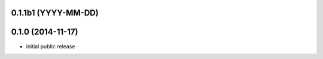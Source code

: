 0.1.1b1 (YYYY-MM-DD)
--------------------


0.1.0 (2014-11-17)
------------------

- initial public release
